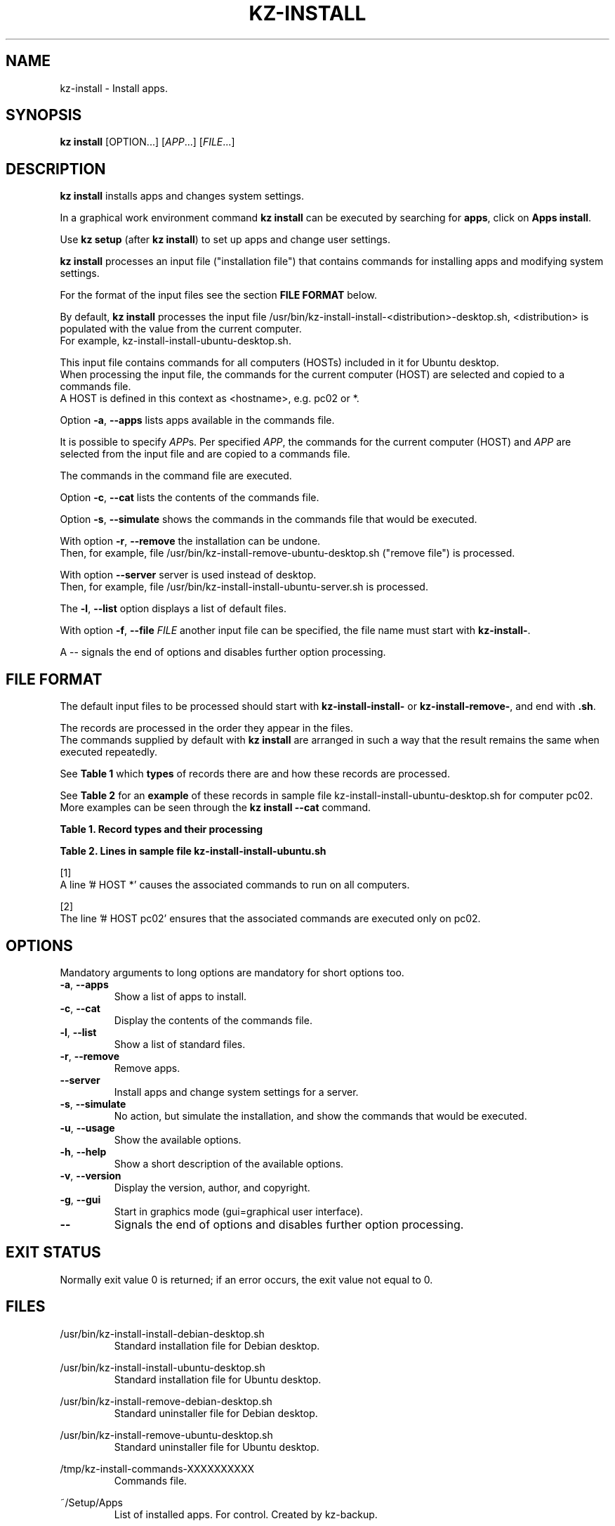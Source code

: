 .\"############################################################################
.\"# Man page for kz-install.
.\"#
.\"# Written Karel Zimmer <info@karelzimmer.nl>, CC0 1.0 Universal
.\"# <https://creativecommons.org/publicdomain/zero/1.0>, 2023.
.\"############################################################################
.\"
.TH "KZ-INSTALL" "1" "2009-2023" "kz 360" "Kz Manual"
.\"
.\"
.SH NAME
kz-install \- Install apps.
.\"
.\"
.SH SYNOPSIS
.B kz install
[OPTION...] [\fIAPP\fR...] [\fIFILE\fR...]
.\"
.\"
.SH DESCRIPTION
\fBkz install\fR installs apps and changes system settings.
.sp
In a graphical work environment command \fBkz install\fR can be executed by
searching for \fBapps\fR, click on \fBApps install\fR.
.sp
Use \fBkz setup\fR (after \fBkz install\fR) to set up apps and change user
settings.
.sp
\fBkz install\fR processes an input file ("installation file") that contains
commands for installing apps and modifying system settings.
.sp
For the format of the input files see the section \fBFILE FORMAT\fR below.
.sp
By default, \fBkz install\fR processes the input file
/usr/bin/kz-install-install-<distribution>-desktop.sh, <distribution> is
populated with the value from the current computer.
.br
For example, kz-install-install-ubuntu-desktop.sh.
.sp
This input file contains commands for all computers (HOSTs) included in it for
Ubuntu desktop.
.br
When processing the input file, the commands for the current computer (HOST)
are selected and copied to a commands file.
.br
A HOST is defined in this context as <hostname>, e.g. pc02 or *.
.sp
Option \fB-a\fR, \fB--apps\fR lists apps available in the commands
file.
.sp
It is possible to specify \fIAPP\fRs. Per specified \fIAPP\fR, the commands for
the current computer (HOST) and \fIAPP\fR are selected from the input file and
are copied to a commands file.
.sp
The commands in the command file are executed.
.sp
Option \fB-c\fR, \fB--cat\fR lists the contents of the commands file.
.sp
Option \fB-s\fR, \fB--simulate\fR shows the commands in the commands file that
would be executed.
.sp
With option \fB-r\fR, \fB--remove\fR the installation can be undone.
.br
Then, for example, file /usr/bin/kz-install-remove-ubuntu-desktop.sh
("remove file") is processed.
.sp
With option \fB--server\fR server is used instead of desktop.
.br
Then, for example, file /usr/bin/kz-install-install-ubuntu-server.sh is
processed.
.sp
The \fB-l\fR, \fB--list\fR option displays a list of default files.
.sp
With option \fB-f\fR, \fB--file\fR \fIFILE\fR another input file can be
specified, the file name must start with \fBkz-install-\fR.
.sp
A -- signals the end of options and disables further option processing.
.\"
.\"
.SH FILE FORMAT
The default input files to be processed should start with
\fBkz-install-install-\fR or \fBkz-install-remove-\fR, and end with \fB.sh\fR.
.sp
The records are processed in the order they appear in the files.
.br
The commands supplied by default with \fBkz install\fR are arranged in such a
way that the result remains the same when executed repeatedly.
.sp
See \fBTable 1\fR which \fBtypes\fR of records there are and how these records
are processed.
.sp
See \fBTable 2\fR for an \fBexample\fR of these records in sample file
kz-install-install-ubuntu-desktop.sh for computer pc02.
More examples can be seen through the \fBkz install --cat\fR command.
.sp
.sp
.br
.B Table 1. Record types and their processing
.TS
allbox tab(:);
lb | lb.
T{
Record type
T}:T{
Description
T}
.T&
l | l.
T{
# APP <appname>
T}:T{
Contains the APP <appname>.
T}
T{
# HOST <hostname> ...
T}:T{
Name of the computer (<hostname>) where the command applies, or * for any
computer.
T}
T{
T}:T{
Will be skipped (is empty).
T}
T{
#...
T}:T{
Will be skipped (is a comment).
T}
T{
Command
T}:T{
Command to install APP <appname>.
T}
.TE
.sp
.sp
.br
.B Table 2. Lines in sample file kz-install-install-ubuntu.sh
.TS
box tab(:);
lb | lb.
T{
Record type
T}:T{
Description
T}
.T&
- | -
l | l.
T{
#  APP gnome-gmail
T}:T{
Name of the APP.
T}
T{
# HOST *
T}:T{
Install on any computer, see [1].
T}
T{
sudo apt-get install --yes gnome-gmail
T}:T{
Install command.
T}
T{
T}:T{
Empty line.
T}
T{
#  APP gast
T}:T{
Name of the APP.
T}
T{
# HOST pc02
T}:T{
Only install on pc02, see [2].
T}
T{
sudo useradd --create-home ... gast
T}:T{
Install command.
T}
.TE
.sp
.sp
[1]
.br
A line '# HOST *' causes the associated commands to run on all computers.
.sp
[2]
.br
The line '# HOST pc02' ensures that the associated commands are executed only
on pc02.
.\"
.\"
.sp
.SH OPTIONS
Mandatory arguments to long options are mandatory for short options too.
.TP
\fB-a\fR, \fB--apps\fR
Show a list of apps to install.
.TP
\fB-c\fR, \fB--cat\fR
Display the contents of the commands file.
.TP
\fB-l\fR, \fB--list\fR
Show a list of standard files.
.TP
\fB-r\fR, \fB--remove\fR
Remove apps.
.TP
\fB--server\fR
Install apps and change system settings for a server.
.TP
\fB-s\fR, \fB--simulate\fR
No action, but simulate the installation, and show the commands that would be
executed.
.TP
\fB-u\fR, \fB--usage\fR
Show the available options.
.TP
\fB-h\fR, \fB--help\fR
Show a short description of the available options.
.TP
\fB-v\fR, \fB--version\fR
Display the version, author, and copyright.
.TP
\fB-g\fR, \fB--gui\fR
Start in graphics mode (gui=graphical user interface).
.TP
\fB--\fR
Signals the end of options and disables further option processing.
.\"
.\"
.SH EXIT STATUS
Normally exit value 0 is returned; if an error occurs, the exit value not equal
to 0.
.\"
.\"
.SH FILES
/usr/bin/kz-install-install-debian-desktop.sh
.RS
Standard installation file for Debian desktop.
.RE
.sp
/usr/bin/kz-install-install-ubuntu-desktop.sh
.RS
Standard installation file for Ubuntu desktop.
.RE
.sp
/usr/bin/kz-install-remove-debian-desktop.sh
.RS
Standard uninstaller file for Debian desktop.
.RE
.sp
/usr/bin/kz-install-remove-ubuntu-desktop.sh
.RS
Standard uninstaller file for Ubuntu desktop.
.RE
.sp
/tmp/kz-install-commands-XXXXXXXXXX
.RS
Commands file.
.RE
.sp
~/Setup/Apps
.RS
List of installed apps. For control. Created by kz-backup.
.RE
.\"
.\"
.SH NOTES
.IP " 1." 4
Checklist install
.RS 4
https://karelzimmer.nl/html/en/linux.html#documents
.RE
.IP " 2." 4
Home / Documents / Apps
.RS 4
The Apps file contains names of previously installed packages. This file can be
used to check the installation for completeness.
.RE
.IP " 3." 4
IaC and Day 1 Operations
.RS 4
\fBkz install\fR is mainly used for \fBIaC\fR and \fBDay 1 Operations\fR. See
\fBkz\fR(1) for an explanation.
.RE
.\"
.\"
.SH EXAMPLES
.sp
\fBkz install\fR
.RS
Install everything in the default installation files.
.br
Starter \fBApps\fR is also available for this in a graphical work environment.
.RE
.sp
\fBkz install google-chrome\fR
.RS
Install Google Chrome.
.RE
.sp
\fBkz install --remove google-chrome\fR
.RS
Remove Google Chrome.
.RE
.sp
\fBkz install --cat google-chrome\fR
.RS
Show installation commands for Google Chrome.
.RE
.sp
\fBkz install --cat --remove google-chrome\fR
.RS
Show remove commands for Google Chrome.
.RE
.\"
.\"
.SH AUTHOR
Written by Karel Zimmer <info@karelzimmer.nl>, CC0 1.0 Universal
<https://creativecommons.org/publicdomain/zero/1.0>, 2009-2023.
.\"
.\"
.SH SEE ALSO
\fBkz\fR(1),
\fBkz_common.sh\fR(1),
\fBkz-menu\fR(1),
\fBkz-setup\fR(1),
\fBkz-update\fR(1),
\fBhttps://karelzimmer.nl\fR
.\"
.\"
.SH KZ
Part of the \fBkz\fR(1) package, named after its creator Karel Zimmer.
.\"
.\"
.SH AVAILABILITY
Command \fBkz install\fR is part of the \fBkz\fR package and is available on
Karel Zimmer's website
.br
<https://karelzimmer.nl/html/en/linux.html#scripts>.
